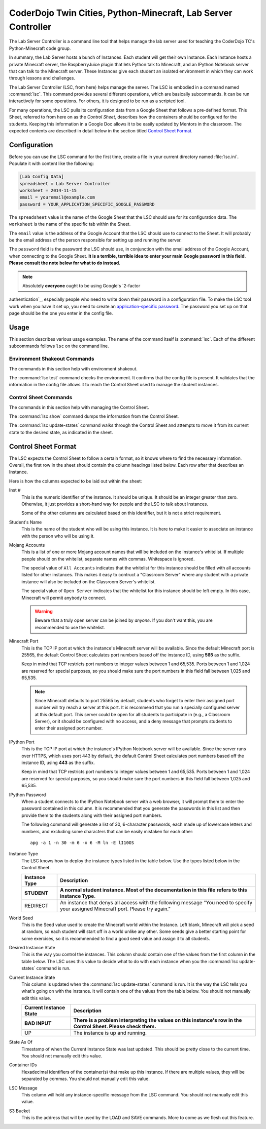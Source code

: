 ================================================================
 CoderDojo Twin Cities, Python-Minecraft, Lab Server Controller
================================================================

The Lab Server Controller is a command line tool that helps manage the
lab server used for teaching the CoderDojo TC's Python-Minecraft code
group.

In summary, the Lab Server hosts a bunch of Instances. Each student
will get their own Instance. Each Instance hosts a private Minecraft
server, the RaspberryJuice plugin that lets Python talk to Minecraft,
and an IPython Notebook server that can talk to the Minecraft
server. These Instances give each student an isolated environment in
which they can work through lessons and challenges.

The Lab Server Controller (LSC, from here) helps manage the
server. The LSC is embodied in a command named :command:`lsc`. This
command provides several different operations, which are basically
subcommands. It can be run interactively for some operations. For
others, it is designed to be run as a scripted tool. 

For many operations, the LSC pulls its configuration data from a
Google Sheet that follows a pre-defined format. This Sheet, referred
to from here on as the *Control Sheet*, describes how the containers
should be configured for the students. Keeping this information in a
Google Doc allows it to be easily updated by Mentors in the
classroom. The expected contents are described in detail below in the
section titled `Control Sheet Format`_.


Configuration
=============

Before you can use the LSC command for the first time, create a file
in your current directory named :file:`lsc.ini`. Populate it with
content like the following:

.. code-block:: ini

   [Lab Config Data]
   spreadsheet = Lab Server Controller
   worksheet = 2014-11-15
   email = youremail@example.com
   password = YOUR_APPLICATION_SPECIFIC_GOOGLE_PASSWORD

The ``spreadsheet`` value is the name of the Google Sheet that the LSC
should use for its configuration data. The ``worksheet`` is the name
of the specific tab within the Sheet.

The ``email`` value is the address of the Google Account that the LSC
should use to connect to the Sheet. It will probably be the email
address of the person responsible for setting up and running the
server.

The ``password`` field is the password the LSC should use, in
conjunction with the email address of the Google Account, when
connecting to the Google Sheet. **It is a terrible, terrible idea to
enter your main Google password in this field. Please consult the note
below for what to do instead.**

.. note:: Absolutely **everyone** ought to be using Google's `2-factor
authentication`_, especially people who need to write down their
password in a configuration file.  To make the LSC tool work when you
have it set up, you need to create an `application-specific
password`_.  The password you set up on that page should be the one
you enter in the config file.

.. _`2-factor authentication`: https://support.google.com/accounts/answer/180744?hl=en
.. _`application-specific password`: https://accounts.google.com/b/0/IssuedAuthSubTokens?hl=en&hide_authsub=1


Usage
=====

This section describes various usage examples. The name of the command
itself is :command:`lsc`. Each of the different subcommands follows
``lsc`` on the command line.


Environment Shakeout Commands
-----------------------------

The commands in this section help with environment shakeout.

The :command:`lsc test` command checks the environment. It confirms
that the config file is present. It validates that the information in
the config file allows it to reach the Control Sheet used to manage
the student instances.


Control Sheet Commands
----------------------

The commands in this section help with managing the Control Sheet.

The :command:`lsc show` command dumps the information from the Control
Sheet.

The :command:`lsc update-states` command walks through the Control
Sheet and attempts to move it from its current state to the desired
state, as indicated in the sheet.


Control Sheet Format
====================

The LSC expects the Control Sheet to follow a certain format, so it
knows where to find the necessary information. Overall, the first row
in the sheet should contain the column headings listed below. Each row
after that describes an Instance.

Here is how the columns expected to be laid out within the sheet:

Inst #
  This is the numeric identifier of the instance. It should be
  unique. It should be an integer greater than zero. Otherwise, it
  just provides a short-hand way for people and the LSC to talk about
  Instances.

  Some of the other columns are calculated based on this identifier,
  but it is not a strict requirement.

Student's Name
  This is the name of the student who will be using this instance. It
  is here to make it easier to associate an instance with the person
  who will be using it.

Mojang Accounts
  This is a list of one or more Mojang account names that will be
  included on the instance's whitelist. If multiple people should on
  the whitelist, separate names with commas. Whitespace is ignored.

  The special value of ``All Accounts`` indicates that the whitelist
  for this instance should be filled with all accounts listed for
  other instances. This makes it easy to contruct a "Classroom Server"
  where any student with a private instance will also be included on
  the Classroom Server's whitelist.

  The special value of ``Open Server`` indicates that the whitelist
  for this instance should be left empty. In this case, Minecraft will
  permit anybody to connect.

  .. warning:: Beware that a truly open server can be joined by
               *anyone*. If you don't want this, you are recommended
               to use the whitelist.

Minecraft Port
  This is the TCP IP port at which the instance's Minecraft server
  will be available. Since the default Minecraft port is 25565, the
  default Control Sheet calculates port numbers based off the instance
  ID, using **565** as the suffix.

  Keep in mind that TCP restricts port numbers to integer values
  between 1 and 65,535. Ports between 1 and 1,024 are reserved for
  special purposes, so you should make sure the port numbers in this
  field fall between 1,025 and 65,535.

  .. note:: Since Minecraft defaults to port 25565 by default,
            students who forget to enter their assigned port number
            will try reach a server at this port. It is recommend that
            you run a specially configured server at this default
            port. This server could be open for all students to
            participate in (e.g., a Classroom Server), or it should be
            configured with no access, and a deny message that prompts
            students to enter their assigned port number.

IPython Port
  This is the TCP IP port at which the instance's IPython Notebook
  server will be available. Since the server runs over HTTPS, which
  uses port 443 by default, the default Control Sheet calculates port
  numbers based off the instance ID, using **443** as the suffix.

  Keep in mind that TCP restricts port numbers to integer values
  between 1 and 65,535. Ports between 1 and 1,024 are reserved for
  special purposes, so you should make sure the port numbers in this
  field fall between 1,025 and 65,535.

IPython Password
  When a student connects to the IPython Notebook server with a web
  browser, it will prompt them to enter the password contained in this
  column. It is recommended that you generate the passwords in this
  list and then provide them to the students along with their assigned
  port numbers.

  The following command will generate a list of 30, 6-character
  passwords, each made up of lowercase letters and numbers, and
  excluding some characters that can be easily mistaken for each
  other::

    apg -a 1 -n 30 -m 6 -x 6 -M ln -E lI10OS

Instance Type
  The LSC knows how to deploy the instance types listed in the table
  below. Use the types listed below in the Control Sheet.

  +---------------+--------------------------------------------------+
  | Instance Type | Description                                      |
  +---------------+--------------------------------------------------+
  | STUDENT       | A normal student instance. Most of the           |
  |               | documentation in this file refers to this        |
  |               | Instance Type.                                   |
  +===============+==================================================+
  | REDIRECT      | An instance that denys all access with the       |
  |               | following message "You need to specify your      |
  |               | assigned Minecraft port. Please try again."      |
  +---------------+--------------------------------------------------+

World Seed
  This is the Seed value used to create the Minecraft world within the
  Instance. Left blank, Minecraft will pick a seed at random, so each
  student will start off in a world unlike any other. Some seeds give
  a better starting point for some exercises, so it is recommended to
  find a good seed value and assign it to all students.

Desired Instance State
  This is the way you control the instances. This column should
  contain one of the values from the first column in the table
  below. The LSC uses this value to decide what to do with each
  instance when you the :command:`lsc update-states` command is run.

  +-----------+-------------------------------------------------------------+
  | Desired   |                                                             |
  | Instance  |                                                             |
  | State     | Description                                                 |
  +-----------+-------------------------------------------------------------+
  | UP        | The instance should be created (if necessary) and started.  |
  +===========+=============================================================+
  | DOWN      | The instance should be stopped (if running).                |
  +===========+=============================================================+
  | NONE      | Pretend like this row isn't present. This means "ignore me".|
  +===========+=============================================================+
  | DESTROY   | The instance should be stopped (if running) and destroyed   |
  |           | if present.                                                 |
  +===========+=============================================================+
  | RESTART   | The instance should be stopped and then restarted,          |
  |           | preserving the Minecraft world and any Python files the     |
  |           | student might have changed. This is like a reboot of the    |
  |           | instance.                                                   |
  +===========+=============================================================+
  | SAVE      | This pauses the instance and saves the current world and    |
  |           | the student's Python files into the S3 bucket.              |
  +===========+=============================================================+
  | LOAD      | This replaces the files inside the instance with those in   |
  |           | the student's S3 bucket.                                    |
  +-----------+-------------------------------------------------------------+

Current Instance State
  This column is updated when the :command:`lsc update-states` command
  is run. It is the way the LSC tells you what's going on with the
  instance. It will contain one of the values from the table
  below. You should not manually edit this value.

  +-----------+-------------------------------------------------------------+
  | Current   |                                                             |
  | Instance  |                                                             |
  | State     | Description                                                 |
  +-----------+-------------------------------------------------------------+
  | BAD INPUT | There is a problem interpreting the values on this          |
  |           | instance's row in the Control Sheet. Please check them.     |
  +===========+=============================================================+
  | UP        | The instance is up and running.                             |
  +-----------+-------------------------------------------------------------+

State As Of
  Timestamp of when the Current Instance State was last updated. This
  should be pretty close to the current time. You should not manually
  edit this value.

Container IDs
  Hexadecimal identifiers of the container(s) that make up this
  instance. If there are multiple values, they will be separated by
  commas. You should not manually edit this value.

LSC Message
  This column will hold any instance-specific message from the LSC
  command. You should not manually edit this value.

S3 Bucket
  This is the address that will be used by the LOAD and SAVE
  commands. More to come as we flesh out this feature.
